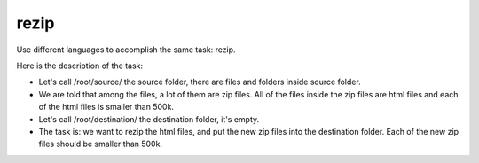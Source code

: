 =====
rezip
=====
Use different languages to accomplish the same task: rezip.

Here is the description of the task:

- Let's call /root/source/ the source folder, there are files and folders inside source folder. 
- We are told that among the files, a lot of them are zip files. All of the files inside the zip files are html files and each of the html files is smaller than 500k.
- Let's call /root/destination/ the destination folder, it's empty.
- The task is: we want to rezip the html files, and put the new zip files into the destination folder. Each of the new zip files should be smaller than 500k.
